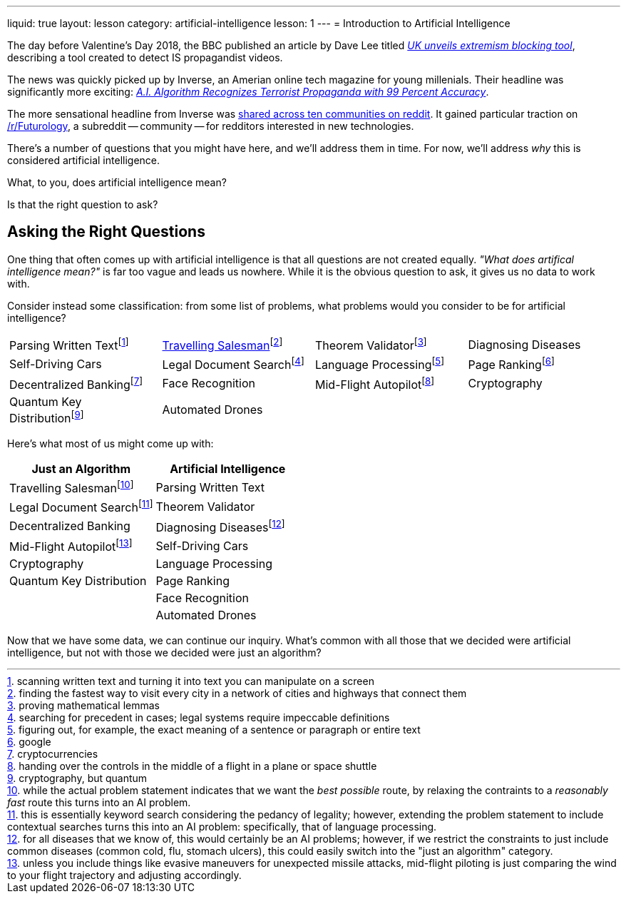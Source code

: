 ---
liquid: true
layout: lesson
category: artificial-intelligence
lesson: 1
---
= Introduction to Artificial Intelligence

The day before Valentine's Day 2018, the BBC published an article by Dave Lee titled _link:++http://www.bbc.com/news/technology-43037899++[UK unveils extremism blocking tool]_, describing a tool created to detect IS propagandist videos.

The news was quickly picked up by Inverse, an Amerian online tech magazine for young millenials.
Their headline was significantly more exciting: _link:++https://www.inverse.com/article/41273-uk-company-creates-algorithm-to-flag-propaganda++[A.I. Algorithm Recognizes Terrorist Propaganda with 99 Percent Accuracy]_.

The more sensational headline from Inverse was link:++https://www.reddit.com/r/Futurology/duplicates/7xha9m/ai_algorithm_recognizes_terrorist_propaganda_with/++[shared across ten communities on reddit].
It gained particular traction on link:++https://www.reddit.com/r/Futurology/++[/r/Futurology], a subreddit -- community -- for redditors interested in new technologies.

There's a number of questions that you might have here, and we'll address them in time.
For now, we'll address _why_ this is considered artificial intelligence.

What, to you, does artificial intelligence mean?

Is that the right question to ask?

== Asking the Right Questions

One thing that often comes up with artificial intelligence is that all questions are not created equally.
_"What does artifical intelligence mean?"_ is far too vague and leads us nowhere.
While it is the obvious question to ask, it gives us no data to work with.

Consider instead some classification: from some list of problems, what problems would you consider to be for artificial intelligence?

[cols="1,1,1,1"]
|===
|Parsing Written Textfootnote:[scanning written text and turning it into text you can manipulate on a screen]
|link:++https://en.wikipedia.org/wiki/Travelling_salesman_problem++[Travelling Salesman]footnote:[finding the fastest way to visit every city in a network of cities and highways that connect them]
|Theorem Validatorfootnote:[proving mathematical lemmas]
|Diagnosing Diseases
|Self-Driving Cars|Legal Document Searchfootnote:[searching for precedent in cases; legal systems require impeccable definitions]|Language Processingfootnote:[figuring out, for example, the exact meaning of a sentence or paragraph or entire text]|Page Rankingfootnote:[google]
|Decentralized Bankingfootnote:[cryptocurrencies]
|Face Recognition
|Mid-Flight Autopilotfootnote:[handing over the controls in the middle of a flight in a plane or space shuttle]
|Cryptography
|Quantum Key Distributionfootnote:[cryptography, but quantum]
|Automated Drones
|
|
|===

Here's what most of us might come up with:
|===
|Just an Algorithm|Artificial Intelligence

|Travelling Salesmanfootnote:[while the actual problem statement indicates that we want the _best possible_ route, by relaxing the contraints to a _reasonably fast_ route this turns into an AI problem.]
|Parsing Written Text
|Legal Document Searchfootnote:[this is essentially keyword search considering the pedancy of legality; however, extending the problem statement to include contextual searches turns this into an AI problem: specifically, that of language processing.]
|Theorem Validator
|Decentralized Banking
|Diagnosing Diseasesfootnote:[for all diseases that we know of, this would certainly be an AI problems; however, if we restrict the constraints to just include common diseases (common cold, flu, stomach ulcers), this could easily switch into the "just an algorithm" category.]
|Mid-Flight Autopilotfootnote:[unless you include things like evasive maneuvers for unexpected missile attacks, mid-flight piloting is just comparing the wind to your flight trajectory and adjusting accordingly.]
|Self-Driving Cars
|Cryptography
|Language Processing
|Quantum Key Distribution
|Page Ranking
|
|Face Recognition
|
|Automated Drones
|===

Now that we have some data, we can continue our inquiry.
What's common with all those that we decided were artificial intelligence, but not with those we decided were just an algorithm?

